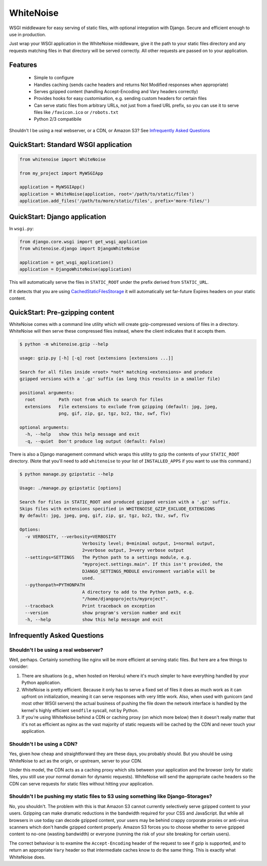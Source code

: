 WhiteNoise
==========

.. image:: https://travis-ci.org/evansd/whitenoise.png
   :target:  https://travis-ci.org/evansd/whitenoise
   :alt: Build Status
 
.. image:: https://pypip.in/v/whitenoise/badge.png
    :target: https://pypi.python.org/pypi/whitenoise
    :alt: Latest PyPI version

WSGI middleware for easy serving of static files, with optional integration with Django.
Secure and efficient enough to use in production.

Just wrap your WSGI application in the WhiteNoise middleware, give it the path to your
static files directory and any requests matching files in that directory will be served
correctly. All other requests are passed on to your application.

Features
--------

 * Simple to configure
 * Handles caching (sends cache headers and returns Not Modified responses when appropriate)
 * Serves gzipped content (handling Accept-Encoding and Vary headers correctly)
 * Provides hooks for easy customisation, e.g. sending custom headers for certain files
 * Can serve static files from arbitrary URLs, not just from a fixed URL prefix, so
   you can use it to serve files like ``/favicon.ico`` or ``/robots.txt``
 * Python 2/3 compatibile

Shouldn't I be using a real webserver, or a CDN, or Amazon S3?
See `Infrequently Asked Questions`_


QuickStart: Standard WSGI application
-------------------------------------

.. code-block:: python

   from whitenoise import WhiteNoise

   from my_project import MyWSGIApp

   application = MyWSGIApp()
   application = WhiteNoise(application, root='/path/to/static/files')
   application.add_files('/path/to/more/static/files', prefix='more-files/')


QuickStart: Django application
------------------------------

In ``wsgi.py``:

.. code-block:: python
   
   from django.core.wsgi import get_wsgi_application
   from whitenoise.django import DjangoWhiteNoise

   application = get_wsgi_application()
   application = DjangoWhiteNoise(application)

This will automatically serve the files in ``STATIC_ROOT`` under the prefix derived from ``STATIC_URL``.

If it detects that you are using `CachedStaticFilesStorage`_ it will automatically set far-future Expires headers on
your static content.

.. _CachedStaticFilesStorage: https://docs.djangoproject.com/en/1.5/ref/contrib/staticfiles/#cachedstaticfilesstorage


QuickStart: Pre-gzipping content
--------------------------------

WhiteNoise comes with a command line utility which will create gzip-compressed versions of
files in a directory. WhiteNoise will then serve these compressed files instead, where the
client indicates that it accepts them.

.. code-block:: console

    $ python -m whitenoise.gzip --help

    usage: gzip.py [-h] [-q] root [extensions [extensions ...]]

    Search for all files inside <root> *not* matching <extensions> and produce
    gzipped versions with a '.gz' suffix (as long this results in a smaller file)

    positional arguments:
      root         Path root from which to search for files
      extensions   File extensions to exclude from gzipping (default: jpg, jpeg,
                   png, gif, zip, gz, tgz, bz2, tbz, swf, flv)

    optional arguments:
      -h, --help   show this help message and exit
      -q, --quiet  Don't produce log output (default: False)


There is also a Django management command which wraps this utility to gzip the contents of
your ``STATIC_ROOT`` directory. (Note that you'll need to add ``whitenoise`` to your list of
``INSTALLED_APPS`` if you want to use this command.)

.. code-block:: console

    $ python manage.py gzipstatic --help

    Usage: ./manage.py gzipstatic [options]

    Search for files in STATIC_ROOT and produced gzipped version with a '.gz' suffix.
    Skips files with extensions specified in WHITENOISE_GZIP_EXCLUDE_EXTENSIONS
    By default: jpg, jpeg, png, gif, zip, gz, tgz, bz2, tbz, swf, flv

    Options:
      -v VERBOSITY, --verbosity=VERBOSITY
                            Verbosity level; 0=minimal output, 1=normal output,
                            2=verbose output, 3=very verbose output
      --settings=SETTINGS   The Python path to a settings module, e.g.
                            "myproject.settings.main". If this isn't provided, the
                            DJANGO_SETTINGS_MODULE environment variable will be
                            used.
      --pythonpath=PYTHONPATH
                            A directory to add to the Python path, e.g.
                            "/home/djangoprojects/myproject".
      --traceback           Print traceback on exception
      --version             show program's version number and exit
      -h, --help            show this help message and exit


Infrequently Asked Questions
----------------------------

Shouldn't I be using a real webserver?
++++++++++++++++++++++++++++++++++++++

Well, perhaps. Certainly something like nginx will be more efficient at serving static
files. But here are a few things to consider:

1. There are situations (e.g., when hosted on Heroku) where it's much simpler to have
   everything handled by your Python application.

2. WhiteNoise is pretty efficient. Because it only has to serve a fixed set of
   files it does as much work as it can upfront on initialization, meaning it can serve
   responses with very little work. Also, when used with gunicorn (and most other WSGI
   servers) the actual business of pushing the file down the network interface is handled
   by the kernel's highly efficient ``sendfile`` syscall, not by Python.

3. If you're using WhiteNoise behind a CDN or caching proxy (on which more below) then it
   doesn't really matter that it's not as efficient as nginx as the vast majority of
   static requests will be cached by the CDN and never touch your application.


Shouldn't I be using a CDN?
+++++++++++++++++++++++++++

Yes, given how cheap and straightforward they are these days, you probably should.
But you should be using WhiteNoise to act as the origin, or upstream, server to
your CDN.

Under this model, the CDN acts as a caching proxy which sits between your application
and the browser (only for static files, you still use your normal domain for dynamic
requests). WhiteNoise will send the appropriate cache headers so the CDN can serve
requests for static files without hitting your application.


Shouldn't I be pushing my static files to S3 using something like Django-Storages?
++++++++++++++++++++++++++++++++++++++++++++++++++++++++++++++++++++++++++++++++++

No, you shouldn't. The problem with this is that Amazon S3 cannot currently selectively serve
gzipped content to your users. Gzipping can make dramatic reductions in the bandwidth required
for your CSS and JavaScript. But while all browsers in use today can decode gzipped content, your
users may be behind crappy corporate proxies or anti-virus scanners which don't handle gzipped
content properly. Amazon S3 forces you to choose whether to serve gzipped content to no-one
(wasting bandwidth) or everyone (running the risk of your site breaking for certain users).

The correct behaviour is to examine the ``Accept-Encoding`` header of the request to see if gzip
is supported, and to return an appropriate ``Vary`` header so that intermediate caches know to do
the same thing. This is exactly what WhiteNoise does.
